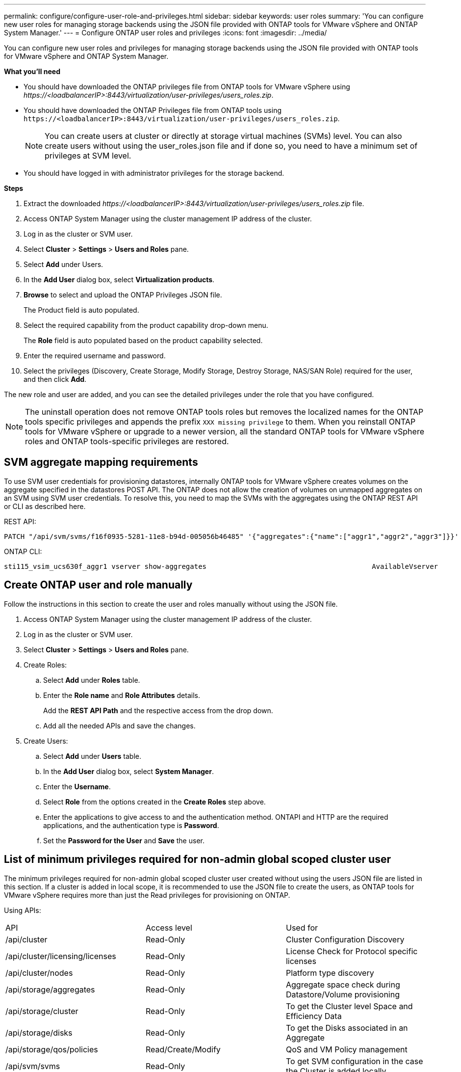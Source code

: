 ---
permalink: configure/configure-user-role-and-privileges.html
sidebar: sidebar
keywords: user roles
summary: 'You can configure new user roles for managing storage backends using the JSON file provided with ONTAP tools for VMware vSphere and ONTAP System Manager.'
---
= Configure ONTAP user roles and privileges
:icons: font
:imagesdir: ../media/

[.lead]
You can configure new user roles and privileges for managing storage backends using the JSON file provided with ONTAP tools for VMware vSphere and ONTAP System Manager.

*What you'll need*

* You should have downloaded the ONTAP privileges file from ONTAP tools for VMware vSphere using _\https://<loadbalancerIP>:8443/virtualization/user-privileges/users_roles.zip_.
* You should have downloaded the ONTAP Privileges file from ONTAP tools using `\https://<loadbalancerIP>:8443/virtualization/user-privileges/users_roles.zip`.
+
[NOTE]
You can create users at cluster or directly at storage virtual machines (SVMs) level. You can also create users without using the user_roles.json file and if done so, you need to have a minimum set of privileges at SVM level.

* You should have logged in with administrator privileges for the storage backend.

*Steps*

. Extract the downloaded _\https://<loadbalancerIP>:8443/virtualization/user-privileges/users_roles.zip_ file.
. Access ONTAP System Manager using the cluster management IP address of the cluster.
. Log in as the cluster or SVM user.
. Select *Cluster* > *Settings* > *Users and Roles* pane.
. Select *Add* under Users.
. In the *Add User* dialog box, select *Virtualization products*.
. *Browse* to select and upload the ONTAP Privileges JSON file.
+
The Product field is auto populated.

. Select the required capability from the product capability drop-down menu.
+
The *Role* field is auto populated based on the product capability selected.

. Enter the required username and password.
. Select the privileges (Discovery, Create Storage, Modify Storage, Destroy Storage, NAS/SAN Role) required for the user, and then click *Add*.

The new role and user are added, and you can see the detailed privileges under the role that you have configured.
// edited for 10.0 release

NOTE: The uninstall operation does not remove ONTAP tools roles but removes the localized names for the ONTAP tools specific privileges and appends the prefix `XXX missing privilege` to them. When you reinstall ONTAP tools for VMware vSphere or upgrade to a newer version, all the standard ONTAP tools for VMware vSphere roles and ONTAP tools-specific privileges are restored.

== SVM aggregate mapping requirements

To use SVM user credentials for provisioning datastores, internally ONTAP tools for VMware vSphere creates volumes on the aggregate specified in the datastores POST API. The ONTAP does not allow the creation of volumes on unmapped aggregates on an SVM using SVM user credentials. To resolve this, you need to map the SVMs with the aggregates using the ONTAP REST API or CLI as described here.

REST API:

----
PATCH "/api/svm/svms/f16f0935-5281-11e8-b94d-005056b46485" '{"aggregates":{"name":["aggr1","aggr2","aggr3"]}}' 
----

ONTAP CLI:

----
sti115_vsim_ucs630f_aggr1 vserver show-aggregates                                        AvailableVserver        Aggregate      State         Size Type    SnapLock Type-------------- -------------- ------- ---------- ------- --------------svm_test       sti115_vsim_ucs630f_aggr1                               online     10.11GB vmdisk  non-snaplock
----

== Create ONTAP user and role manually

Follow the instructions in this section to create the user and roles manually without using the JSON file.

. Access ONTAP System Manager using the cluster management IP address of the cluster.
. Log in as the cluster or SVM user.
. Select *Cluster* > *Settings* > *Users and Roles* pane.
. Create Roles:
.. Select *Add* under *Roles* table.
.. Enter the *Role name* and *Role Attributes* details. 
+
Add the *REST API Path* and the respective access from the drop down.
.. Add all the needed APIs and save the changes.
. Create Users:
.. Select *Add* under *Users* table.
.. In the *Add User* dialog box, select *System Manager*.
.. Enter the *Username*.
.. Select *Role* from the options created in the *Create Roles* step above.
.. Enter the applications to give access to and the authentication method. ONTAPI and HTTP are the required applications, and the authentication type is *Password*. 
.. Set the *Password for the User* and *Save* the user.
 

== List of minimum privileges required for non-admin global scoped cluster user

The minimum privileges required for non-admin global scoped cluster user created without using the users JSON file are listed in this section. 
If a cluster is added in local scope, it is recommended to use the JSON file to create the users, as ONTAP tools for VMware vSphere requires more than just the Read privileges for provisioning on ONTAP.

Using APIs:

|===

|API|Access level| Used for

|/api/cluster |Read-Only |Cluster Configuration Discovery
|/api/cluster/licensing/licenses |Read-Only |License Check for Protocol specific licenses
|/api/cluster/nodes	|Read-Only	|Platform type discovery
|/api/storage/aggregates	|Read-Only	|Aggregate space check during Datastore/Volume provisioning
|/api/storage/cluster	|Read-Only	|To get the Cluster level Space and Efficiency Data
|/api/storage/disks	|Read-Only	|To get the Disks associated in an Aggregate
|/api/storage/qos/policies	|Read/Create/Modify	|QoS and VM Policy management
|/api/svm/svms	|Read-Only	|To get SVM configuration in the case the Cluster is added locally.
|/api/network/ip/interfaces |Read-Only |Add Storage Backend - To identify the management LIF scope is Cluster/SVM
|/api |Read-Only | Cluster users should have this privilege to get the correct storage backend status. Otherwise, ONTAP tools Manager shows "unknown" storage backend status.
|===
 
== Upgrade ONTAP tools for VMware vSphere 10.1 user to 10.2 user

// updated this topic for https://jira.ngage.netapp.com/browse/OTVDOC-127

If the ONTAP tools for VMware vSphere 10.1 user is a cluster scoped user created using the json file, then run the following commands on the ONTAP CLI using the admin user to upgrade to 10.2 release.

For product capabilities: 

* VSC
* VSC and VASA Provider
* VSC and SRA
* VSC, VASA Provider, and SRA.

Cluster privileges:

_security login role create -role <existing-role-name> -cmddirname "vserver nvme namespace show" -access all_

_security login role create -role <existing-role-name> -cmddirname "vserver nvme subsystem show" -access all_

_security login role create -role <existing-role-name> -cmddirname "vserver nvme subsystem host show" -access all_

_security login role create -role <existing-role-name> -cmddirname "vserver nvme subsystem map show" -access all_

_security login role create -role <existing-role-name> -cmddirname "vserver nvme show-interface" -access read_

_security login role create -role <existing-role-name> -cmddirname "vserver nvme subsystem host add" -access all_

_security login role create -role <existing-role-name> -cmddirname "vserver nvme subsystem map add" -access all_

_security login role create -role <existing-role-name> -cmddirname "vserver nvme namespace delete" -access all_

_security login role create -role <existing-role-name> -cmddirname "vserver nvme subsystem delete" -access all_

_security login role create -role <existing-role-name> -cmddirname "vserver nvme subsystem host remove" -access all_

_security login role create -role <existing-role-name> -cmddirname "vserver nvme subsystem map remove" -access all_

If the ONTAP tools for VMware vSphere 10.1 user is a SVM scoped user created using the json file, then run the following commands on the ONTAP CLI using the admin user to upgrade to 10.2 release.

SVM privileges:

_security login role create -role <existing-role-name> -cmddirname "vserver nvme namespace show" -access all -vserver <vserver-name>_

_security login role create -role <existing-role-name> -cmddirname "vserver nvme subsystem show" -access all -vserver <vserver-name>_

_security login role create -role <existing-role-name> -cmddirname "vserver nvme subsystem host show" -access all -vserver <vserver-name>_

_security login role create -role <existing-role-name> -cmddirname "vserver nvme subsystem map show" -access all -vserver <vserver-name>_

_security login role create -role <existing-role-name> -cmddirname "vserver nvme show-interface" -access read -vserver <vserver-name>_

_security login role create -role <existing-role-name> -cmddirname "vserver nvme subsystem host add" -access all -vserver <vserver-name>_

_security login role create -role <existing-role-name> -cmddirname "vserver nvme subsystem map add" -access all -vserver <vserver-name>_

_security login role create -role <existing-role-name> -cmddirname "vserver nvme namespace delete" -access all -vserver <vserver-name>_

_security login role create -role <existing-role-name> -cmddirname "vserver nvme subsystem delete" -access all -vserver <vserver-name>_

_security login role create -role <existing-role-name> -cmddirname "vserver nvme subsystem host remove" -access all -vserver <vserver-name>_

_security login role create -role <existing-role-name> -cmddirname "vserver nvme subsystem map remove" -access all -vserver <vserver-name>_

Adding command _vserver nvme namespace show_ and _vserver nvme subsystem show_ to the existing role adds the following commands.

----
vserver nvme namespace create

vserver nvme namespace modify

vserver nvme subsystem create

vserver nvme subsystem modify

----

== Create ONTAP tools for VMware vSphere ONTAP API based user

// 10.3 updates OTVDOC-163 - jani

You need discovery, create, modify, and destroy Privileges to perform PATCH operations and automatic rollback in case of failure on datastores. Lack of these all these privileges together leads to workflow disruptions and cleanup issues.

Creating ONTAP tools for VMware vSphere ONTAP API based user with discovery, create storage, modify storage, destroy storage privileges enables initiating discoveries and manage ONTAP tools workflows.

To create a cluster scoped user with all privileges mentioned above, run the following commands:

----
security login rest-role create -role <role-name> -api /api/application/consistency-groups -access all
security login rest-role create -role <role-name> -api /api/private/cli/snapmirror -access all
security login rest-role create -role <role-name> -api /api/protocols/nfs/export-policies -access all
security login rest-role create -role <role-name> -api /api/protocols/nvme/subsystem-maps -access all
security login rest-role create -role <role-name> -api /api/protocols/nvme/subsystems -access all
security login rest-role create -role <role-name> -api /api/protocols/san/igroups -access all
security login rest-role create -role <role-name> -api /api/protocols/san/lun-maps -access all
security login rest-role create -role <role-name> -api /api/protocols/san/vvol-bindings -access all
security login rest-role create -role <role-name> -api /api/snapmirror/relationships -access all
security login rest-role create -role <role-name> -api /api/storage/volumes -access all
security login rest-role create -role <role-name> -api "/api/storage/volumes/*/snapshots" -access all
security login rest-role create -role <role-name> -api /api/storage/luns -access all
security login rest-role create -role <role-name> -api /api/storage/namespaces -access all
security login rest-role create -role <role-name> -api /api/storage/qos/policies -access all
security login rest-role create -role <role-name> -api /api/cluster/schedules -access read_create
security login rest-role create -role <role-name> -api /api/snapmirror/policies -access read_create
security login rest-role create -role <role-name> -api /api/storage/file/clone -access read_create
security login rest-role create -role <role-name> -api /api/storage/file/copy -access read_create
security login rest-role create -role <role-name> -api /api/support/ems/application-logs -access read_create
security login rest-role create -role <role-name> -api /api/protocols/nfs/services -access read_modify
security login rest-role create -role <role-name> -api /api/cluster -access readonly
security login rest-role create -role <role-name> -api /api/cluster/jobs -access readonly
security login rest-role create -role <role-name> -api /api/cluster/licensing/licenses -access readonly
security login rest-role create -role <role-name> -api /api/cluster/nodes -access readonly
security login rest-role create -role <role-name> -api /api/cluster/peers -access readonly
security login rest-role create -role <role-name> -api /api/name-services/name-mappings -access readonly
security login rest-role create -role <role-name> -api /api/network/ethernet/ports -access readonly
security login rest-role create -role <role-name> -api /api/network/fc/interfaces -access readonly
security login rest-role create -role <role-name> -api /api/network/fc/logins -access readonly
security login rest-role create -role <role-name> -api /api/network/fc/ports -access readonly
security login rest-role create -role <role-name> -api /api/network/ip/interfaces -access readonly
security login rest-role create -role <role-name> -api /api/protocols/nfs/kerberos/interfaces -access readonly
security login rest-role create -role <role-name> -api /api/protocols/nvme/interfaces -access readonly
security login rest-role create -role <role-name> -api /api/protocols/san/fcp/services -access readonly
security login rest-role create -role <role-name> -api /api/protocols/san/iscsi/services -access readonly
security login rest-role create -role <role-name> -api /api/security/accounts -access readonly
security login rest-role create -role <role-name> -api /api/security/roles -access readonly
security login rest-role create -role <role-name> -api /api/storage/aggregates -access readonly
security login rest-role create -role <role-name> -api /api/storage/cluster -access readonly
security login rest-role create -role <role-name> -api /api/storage/disks -access readonly
security login rest-role create -role <role-name> -api /api/storage/qtrees -access readonly
security login rest-role create -role <role-name> -api /api/storage/quota/reports -access readonly
security login rest-role create -role <role-name> -api /api/storage/snapshot-policies -access readonly
security login rest-role create -role <role-name> -api /api/svm/peers -access readonly
security login rest-role create -role <role-name> -api /api/svm/svms -access readonly

----

Additionally, for ONTAP Versions 9.16.0 and above run the following command:

----
security login rest-role create -role <role-name> -api /api/storage/storage-units -access all
----

To create a SVM scoped user with all the privileges, run the following commands:

----

security login rest-role create -role <role-name> -api /api/application/consistency-groups -access all -vserver <vserver-name>
security login rest-role create -role <role-name> -api /api/private/cli/snapmirror -access all -vserver <vserver-name>
security login rest-role create -role <role-name> -api /api/protocols/nfs/export-policies -access all -vserver <vserver-name>
security login rest-role create -role <role-name> -api /api/protocols/nvme/subsystem-maps -access all -vserver <vserver-name>
security login rest-role create -role <role-name> -api /api/protocols/nvme/subsystems -access all -vserver <vserver-name>
security login rest-role create -role <role-name> -api /api/protocols/san/igroups -access all -vserver <vserver-name>
security login rest-role create -role <role-name> -api /api/protocols/san/lun-maps -access all -vserver <vserver-name>
security login rest-role create -role <role-name> -api /api/protocols/san/vvol-bindings -access all -vserver <vserver-name>
security login rest-role create -role <role-name> -api /api/snapmirror/relationships -access all -vserver <vserver-name>
security login rest-role create -role <role-name> -api /api/storage/volumes -access all -vserver <vserver-name>
security login rest-role create -role <role-name> -api "/api/storage/volumes/*/snapshots" -access all -vserver <vserver-name>
security login rest-role create -role <role-name> -api /api/storage/luns -access all -vserver <vserver-name>
security login rest-role create -role <role-name> -api /api/storage/namespaces -access all -vserver <vserver-name>
security login rest-role create -role <role-name> -api /api/cluster/schedules -access read_create -vserver <vserver-name>
security login rest-role create -role <role-name> -api /api/snapmirror/policies -access read_create -vserver <vserver-name>
security login rest-role create -role <role-name> -api /api/storage/file/clone -access read_create -vserver <vserver-name>
security login rest-role create -role <role-name> -api /api/storage/file/copy -access read_create -vserver <vserver-name>
security login rest-role create -role <role-name> -api /api/support/ems/application-logs -access read_create -vserver <vserver-name>
security login rest-role create -role <role-name> -api /api/protocols/nfs/services -access read_modify -vserver <vserver-name>
security login rest-role create -role <role-name> -api /api/cluster -access readonly -vserver <vserver-name>
security login rest-role create -role <role-name> -api /api/cluster/jobs -access readonly -vserver <vserver-name>
security login rest-role create -role <role-name> -api /api/cluster/peers -access readonly -vserver <vserver-name>
security login rest-role create -role <role-name> -api /api/name-services/name-mappings -access readonly -vserver <vserver-name>
security login rest-role create -role <role-name> -api /api/network/ethernet/ports -access readonly -vserver <vserver-name>
security login rest-role create -role <role-name> -api /api/network/fc/interfaces -access readonly -vserver <vserver-name>
security login rest-role create -role <role-name> -api /api/network/fc/logins -access readonly -vserver <vserver-name>
security login rest-role create -role <role-name> -api /api/network/ip/interfaces -access readonly -vserver <vserver-name>
security login rest-role create -role <role-name> -api /api/protocols/nfs/kerberos/interfaces -access readonly -vserver <vserver-name>
security login rest-role create -role <role-name> -api /api/protocols/nvme/interfaces -access readonly -vserver <vserver-name>
security login rest-role create -role <role-name> -api /api/protocols/san/fcp/services -access readonly -vserver <vserver-name>
security login rest-role create -role <role-name> -api /api/protocols/san/iscsi/services -access readonly -vserver <vserver-name>
security login rest-role create -role <role-name> -api /api/security/accounts -access readonly -vserver <vserver-name>
security login rest-role create -role <role-name> -api /api/security/roles -access readonly -vserver <vserver-name>
security login rest-role create -role <role-name> -api /api/storage/qtrees -access readonly -vserver <vserver-name>
security login rest-role create -role <role-name> -api /api/storage/quota/reports -access readonly -vserver <vserver-name>
security login rest-role create -role <role-name> -api /api/storage/snapshot-policies -access readonly -vserver <vserver-name>
security login rest-role create -role <role-name> -api /api/svm/peers -access readonly -vserver <vserver-name>
security login rest-role create -role <role-name> -api /api/svm/svms -access readonly -vserver <vserver-name>

----

Additionally, for ONTAP Versions 9.16.0 and above run the following command:

---- 
security login rest-role create -role <role-name> -api /api/storage/storage-units -access all -vserver <vserver-name>
----

To create a new API based user using the above created API based roles, run the following command:

----
security login create -user-or-group-name <user-name> -application http -authentication-method password -role <role-name> -vserver <cluster-or-vserver-name>
----

Example: 

----
security login create -user-or-group-name testvpsraall -application http -authentication-method password -role OTV_10_VP_SRA_Discovery_Create_Modify_Destroy -vserver C1_sti160-cluster
----

To unlock the account, to enable access to the management interface run the following command:

----
security login unlock -user <user-name> -vserver <cluster-or-vserver-name>
----

Example: 

----
security login unlock -username testvpsraall -vserver C1_sti160-cluster
----